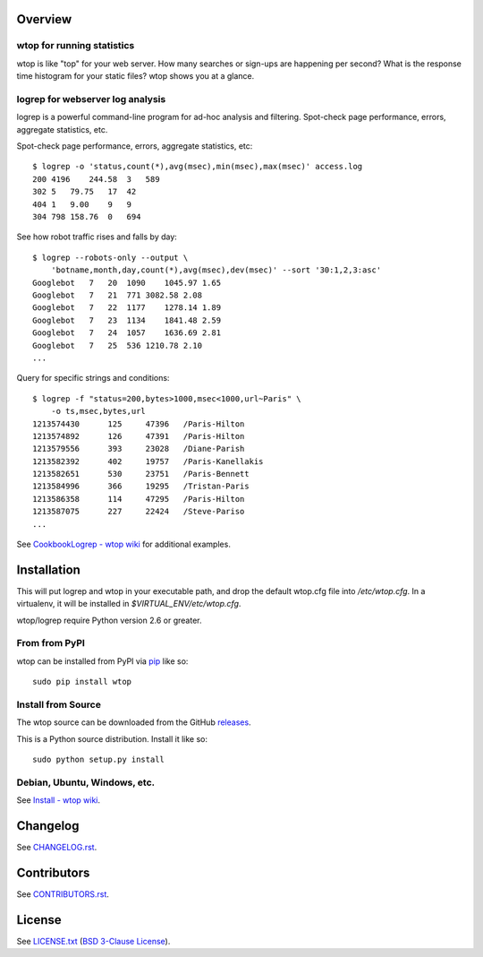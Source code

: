 Overview
========

wtop for running statistics
---------------------------

wtop is like "top" for your web server. How many searches or sign-ups are
happening per second? What is the response time histogram for your static
files? wtop shows you at a glance.


logrep for webserver log analysis
---------------------------------

logrep is a powerful command-line program for ad-hoc analysis and filtering.
Spot-check page performance, errors, aggregate statistics, etc.

Spot-check page performance, errors, aggregate statistics, etc::

    $ logrep -o 'status,count(*),avg(msec),min(msec),max(msec)' access.log
    200 4196    244.58  3   589
    302 5   79.75   17  42
    404 1   9.00    9   9
    304 798 158.76  0   694

See how robot traffic rises and falls by day::

    $ logrep --robots-only --output \
        'botname,month,day,count(*),avg(msec),dev(msec)' --sort '30:1,2,3:asc'
    Googlebot   7   20  1090    1045.97 1.65
    Googlebot   7   21  771 3082.58 2.08
    Googlebot   7   22  1177    1278.14 1.89
    Googlebot   7   23  1134    1841.48 2.59
    Googlebot   7   24  1057    1636.69 2.81
    Googlebot   7   25  536 1210.78 2.10
    ...


Query for specific strings and conditions::

    $ logrep -f "status=200,bytes>1000,msec<1000,url~Paris" \
        -o ts,msec,bytes,url
    1213574430      125     47396   /Paris-Hilton
    1213574892      126     47391   /Paris-Hilton
    1213579556      393     23028   /Diane-Parish
    1213582392      402     19757   /Paris-Kanellakis
    1213582651      530     23751   /Paris-Bennett
    1213584996      366     19295   /Tristan-Paris
    1213586358      114     47295   /Paris-Hilton
    1213587075      227     22424   /Steve-Pariso
    ...

See `CookbookLogrep - wtop wiki`_ for additional examples.

.. _`CookbookLogrep - wtop wiki`:
   https://github.com/ClockworkNet/wtop/wiki/CookbookLogrep


Installation
============

This will put logrep and wtop in your executable path, and drop the
default wtop.cfg file into `/etc/wtop.cfg`. In a virtualenv, it will
be installed in `$VIRTUAL_ENV/etc/wtop.cfg`.

wtop/logrep require Python version 2.6 or greater.


From from PyPI
--------------

wtop can be installed from PyPI via pip_ like so::

    sudo pip install wtop

.. _pip: http://www.pip-installer.org/en/latest/installing.html


Install from Source
-------------------

The wtop source can be downloaded from the GitHub releases_.

This is a Python source distribution. Install it like so::

    sudo python setup.py install

.. _releases: https://github.com/ClockworkNet/wtop/releases


Debian, Ubuntu, Windows, etc.
-----------------------------

See `Install - wtop wiki`_.

.. _`Install - wtop wiki`: https://github.com/ClockworkNet/wtop/wiki/Install


Changelog
=========

See `CHANGELOG.rst`_.

.. _`CHANGELOG.rst`:
   https://github.com/ClockworkNet/wtop/blob/master/CHANGELOG.rst


Contributors
============

See `CONTRIBUTORS.rst`_.

.. _`CONTRIBUTORS.rst`:
   https://github.com/ClockworkNet/wtop/blob/master/CONTRIBUTORS.rst


License
=======

See `LICENSE.txt`_ (`BSD 3-Clause License`_).

.. _`LICENSE.txt`:
   https://github.com/ClockworkNet/wtop/blob/master/LICENSE.txt
.. _`BSD 3-Clause License`: http://www.opensource.org/licenses/BSD-3-Clause
